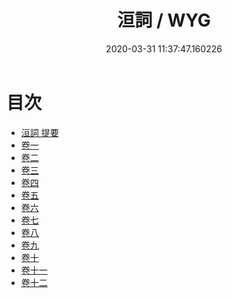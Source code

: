 #+TITLE: 洹詞 / WYG
#+DATE: 2020-03-31 11:37:47.160226
* 目次
 - [[file:KR4e0163_000.txt::000-1a][洹詞 提要]]
 - [[file:KR4e0163_001.txt::001-1a][卷一]]
 - [[file:KR4e0163_002.txt::002-1a][卷二]]
 - [[file:KR4e0163_003.txt::003-1a][卷三]]
 - [[file:KR4e0163_004.txt::004-1a][卷四]]
 - [[file:KR4e0163_005.txt::005-1a][卷五]]
 - [[file:KR4e0163_006.txt::006-1a][卷六]]
 - [[file:KR4e0163_007.txt::007-1a][卷七]]
 - [[file:KR4e0163_008.txt::008-1a][卷八]]
 - [[file:KR4e0163_009.txt::009-1a][卷九]]
 - [[file:KR4e0163_010.txt::010-1a][卷十]]
 - [[file:KR4e0163_011.txt::011-1a][卷十一]]
 - [[file:KR4e0163_012.txt::012-1a][卷十二]]
